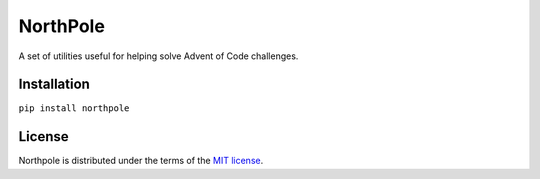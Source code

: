 NorthPole
==========

A set of utilities useful for helping solve Advent of Code challenges.


Installation
------------

``pip install northpole``


License
-------

Northpole is distributed under the terms of the `MIT license <https://spdx.org/licenses/MIT.html>`_.
